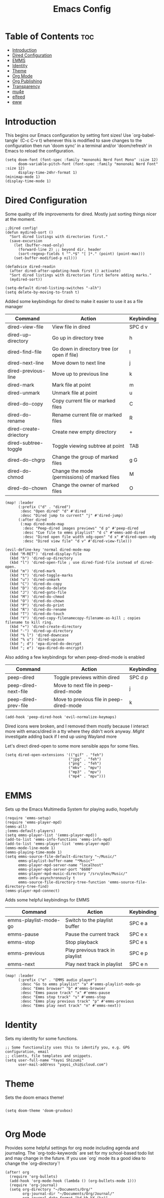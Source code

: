 #+TITLE: Emacs Config
#+PROPERTY: header-args :tangle config.el
* Table of Contents :toc:
- [[#introduction][Introduction]]
- [[#dired-configuration][Dired Configuration]]
- [[#emms][EMMS]]
- [[#identity][Identity]]
- [[#theme][Theme]]
- [[#org-mode][Org Mode]]
- [[#org-publishing][Org Publishing]]
- [[#transparency][Transparency]]
- [[#mu4e][mu4e]]
- [[#elfeed][elfeed]]
- [[#eww][eww]]

* Introduction
This begins our Emacs configuration by setting font sizes! Use `org-babel-tangle` (C-c C-v t) whenever this is modified to save changes to the configuration then run 'doom sync' in a terminal and/or 'doom/refresh' in Emacs to reload the configuration.

#+begin_src elisp
(setq doom-font (font-spec :family "mononoki Nerd Font Mono" :size 12)
      doom-variable-pitch-font (font-spec :family "mononoki Nerd Font" :size 12)
      display-time-24hr-format 1)
(minimap-mode 1)
(display-time-mode 1)
#+end_src

* Dired Configuration
Some quality of life improvements for dired. Mostly just sorting things nicer at the moment.

#+begin_src elisp
;;Dired config!
(defun mydired-sort ()
  "Sort dired listings with directories first."
  (save-excursion
    (let (buffer-read-only)
      (forward-line 2) ;; beyond dir. header
      (sort-regexp-fields t "^.*$" "[ ]*." (point) (point-max)))
    (set-buffer-modified-p nil)))

(defadvice dired-readin
  (after dired-after-updating-hook first () activate)
  "Sort dired listings with directories first before adding marks."
  (mydired-sort))

(setq-default dired-listing-switches "-alh")
(setq delete-by-moving-to-trash t)
#+end_src

Added some keybindings for dired to make it easier to use it as a file manager

| Command                | Action                                        | Keybinding |
|------------------------+-----------------------------------------------+------------|
| dired-view-file        | View file in dired                            | SPC d v    |
| dired-up-directory     | Go up in directory tree                       | h          |
| dired-find-file        | Go down in directory tree (or open if file)   | l          |
| dired-next-line        | Move down to next line                        | j          |
| dired-previous-line    | Move up to previous line                      | k          |
| dired-mark             | Mark file at point                            | m          |
| dired-unmark           | Unmark file at point                          | u          |
| dired-do-copy          | Copy current file or marked files             | C          |
| dired-do-rename        | Rename current file or marked files           | R          |
| dired-create-driectory | Create new empty directory                    | +          |
| dired-subtree-toggle   | Toggle viewing subtree at point               | TAB        |
| dired-do-chgrp         | Change the group of marked files              | g G        |
| dired-do-chmod         | Change the mode (permissions) of marked files | M          |
| dired-do-chown         | Change the owner of marked files              | O          |

#+begin_src elisp
(map! :leader
      (:prefix ("d" . "dired")
       :desc "Open dired" "d" #'dired
       :desc "Dired jump to current" "j" #'dired-jump)
      (:after dired
       (:map dired-mode-map
        :desc "Peep-dired images previews" "d p" #'peep-dired
        :desc "Cue file to emms playlist" "d c" #'emms-add-dired
        :desc "Dired open file width xdg-open" "d x" #'dired-open-xdg
        :desc "Dired view file" "d v" #'dired-view-file)))

(evil-define-key 'normal dired-mode-map
  (kbd "M-RET") 'dired-display-file
  (kbd "h") 'dired-up-directory
  (kbd "l") 'dired-open-file ; use dired-find-file instead of dired-open.
  (kbd "m") 'dired-mark
  (kbd "t") 'dired-toggle-marks
  (kbd "u") 'dired-unmark
  (kbd "C") 'dired-do-copy
  (kbd "D") 'dired-do-delete
  (kbd "J") 'dired-goto-file
  (kbd "M") 'dired-do-chmod
  (kbd "O") 'dired-do-chown
  (kbd "P") 'dired-do-print
  (kbd "R") 'dired-do-rename
  (kbd "T") 'dired-do-touch
  (kbd "Y") 'dired-copy-filenamecopy-filename-as-kill ; copies filename to kill ring.
  (kbd "+") 'dired-create-directory
  (kbd "-") 'dired-up-directory
  (kbd "% l") 'dired-downcase
  (kbd "% u") 'dired-upcase
  (kbd "; d") 'epa-dired-do-decrypt
  (kbd "; e") 'epa-dired-do-encrypt)
#+end_src

Also adding a few keybindings for when peep-dired-mode is enabled
| Command              | Action                                   | Keybinding |
|----------------------+------------------------------------------+------------|
| peep-dired           | Toggle previews within dired             | SPC d p    |
| peep-dired-next-file | Move to next file in peep-dired-mode     | j          |
| peep-dired-prev-file | Move to previous file in peep-dired-mode | k          |

#+begin_src elisp
(add-hook 'peep-dired-hook 'evil-normalize-keymaps)
#+end_src

Dired icons were broken, and I removed them mostly because I interact more with emacs/dired in a tty where they didn't work anyway. /Might/ investigate adding back if I end up using Wayland more

Let's direct dired-open to some more sensible apps for some files.
#+begin_src elisp
(setq dired-open-extensions '(("gif" . "feh")
                             ("jpg" . "feh")
                             ("png" . "feh")
                             ("mkv" . "mpv")
                             ("mp3" . "mpv")
                             ("mp4" . "mpv")))
#+end_src

* EMMS
Sets up the Emacs Multimedia System for playing audio, hopefully
#+begin_src elisp
(require 'emms-setup)
(require 'emms-player-mpd)
(emms-all)
;(emms-default-players)
(setq emms-player-list '(emms-player-mpd))
(add-to-list 'emms-info-functions 'emms-info-mpd)
(add-to-list 'emms-player-list 'emms-player-mpd)
(emms-mode-line-mode 1)
(emms-playing-time-mode 1)
(setq emms-source-file-default-directory "~/Music/"
      emms-playlist-buffer-name "*Music*"
      emms-player-mpd-server-name "localhost"
      emms-player-mpd-server-port "6600"
      emms-player-mpd-music-directory "/srv/plex/Music/"
      emms-info-asynchronously t
      emms-source-file-directory-tree-function 'emms-source-file-directory-tree-find)
(emms-player-mpd-connect)
#+end_src

Adds some helpful keybindings for EMMS
| Command               | Action                          | Keybinding |
|-----------------------+---------------------------------+------------|
| emms-playlist-mode-go | Switch to the playlist buffer   | SPC e a    |
| emms-pause            | Pause the current track         | SPC e x    |
| emms-stop             | Stop playback                   | SPC e s    |
| emms-previous         | Play previous track in playlist | SPC e p    |
| emms-next             | Play next track in playlist     | SPC e n    |
#+begin_src elisp
(map! :leader
      (:prefix ("e" . "EMMS audio player")
       :desc "Go to emms playlist" "a" #'emms-playlist-mode-go
       :desc "Emms browser" "b" #'emms-browser
       :desc "Emms pause track" "x" #'emms-pause
       :desc "Emms stop track" "s" #'emms-stop
       :desc "Emms play previous track" "p" #'emms-previous
       :desc "Emms play next track" "n" #'emms-next))
#+end_src

* Identity
Sets my identity for some functions.
#+begin_src elisp
;; Some functionality uses this to identify you, e.g. GPG configuration, email
;; clients, file templates and snippets.
(setq user-full-name "Yayoi Shizumi"
      user-mail-address "yayoi_chi@icloud.com")
#+end_src
* Theme
Sets the doom emacs theme!
#+begin_src elisp

(setq doom-theme 'doom-gruvbox)

#+end_src

* Org Mode
Provides some helpful settings for org mode including agenda and journaling. The `org-todo-keywords` are set for my school-based todo list and may change in the future. If you use `org` mode its a good idea to change the `org-directory`!
#+begin_src elisp
(after! org
  (require 'org-bullets)
  (add-hook 'org-mode-hook (lambda () (org-bullets-mode 1)))
  (require 'org-journal)
  (setq org-directory "~/Documents/Org/"
        org-journal-dir "~/Documents/Org/Journal/"
        org-journal-date-format "%d-%b-%Y (%a)"
        org-journal-file-format "%d-%m-%Y.org"
        org-agenda-files '("~/Documents/Org/agenda.org")
        org-log-done 'time
        ;; org-log done 'note
        org-todo-keywords '((sequence "TODO(t)" "PROJ(p)" "STUDY(s)" "ASSIGNMENT(a)" "|" "DONE(d)" "CANCELLED(c)")))
)

#+end_src

* Org Publishing
 #+begin_src elisp
(require 'ox-publish)
(setq org-html-validation-link nil
      org-html-head-include-scripts nil
      org-html-head-include-default-style nil
      org-html-extension "htm" )

(setq org-publish-project-alist
      '(
        ("jon1996"
         :base-directory "~/Sites/jon1996/org/"
         :base-extension "org"
         :publishing-directory "/srv/http1996/pages/"
         :recursive t
         :publishing-function org-html-publish-to-html
         :auto-preamble t
         :with-author nil
         :with-creator t
         :with-toc nil
         :section-numbers nil)
      ("org-static"
       :base-directory "~/Documents/Org/"
       :base-extension "css\\|js\\|png\\|jpg\\|gif\\|pdf\\|mp3\\|ogg\\|swf"
       :publishing-directory "~/public_html"
       :recrusive t
       :publishing-function org-publish-attachment)
))
 #+end_src

* Transparency
With Emacs version 29, true transparency has been added, I am not sure this line will do anything yet, but may let a background through after one is selected and after Emacs is updated to version 29

#+begin_src elisp
(set-frame-parameter nil 'alpha-background 80)

(add-to-list 'default-frame-alist '(alpha-background . 80))

(setq display-line-numbers-type t)

#+end_src
* mu4e
Configures mu4e as a mail client using offlineimap as the backend. Also put the display line number setting here for some reason. Should probably move that
#+begin_src  elisp
(setq +mu4e-backend 'offlineimap)

(set-email-account! "Primary"
                    '((mu4e-trash-folder . "/Primary/Deleted Messages")
                      (mu4e-refile-folder . "/Primary/Archive"))
                    t)

(after! mu4e
  (setq sendmail-program "/usr/bin/msmtp"
      send-mail-function 'smtpmail-send-it
      message-sendmail-f-is-evil t
      message-sendmail-extra-arguments '("--read-envelope-from")
      message-send-mail-function 'message-send-mail-with-sendmail)
)

#+end_src
* elfeed
Some configurations for elfeed, mostly just auto-fetching and a global keybinding
#+begin_src elisp
(map! :leader
      (:prefix ("o" . "open")
       :desc "elfeed RSS Reader" "*" #'elfeed))

(add-hook! 'elfeed-search-mode-hook #'elfeed-update)
#+end_src

* eww
At this moment, all this is doing is ensuring that emacs starts by opening urls in eww. This is mostly done for times I am running emacs outside of a Wayland/X11 session (tty). To open a url from eww in an external browser, because eww is very limited compared to graphical browsers, just hit the ampersand sign (&).
#+begin_src elisp
(setq browse-url-browser-function 'eww-browse-url)
#+end_src

Adds some helpful keybindings for eww
| Command    | Action                             | Keybinding |
|------------+------------------------------------+------------|
| browse-web | Fetch the URL and renders the page | SPC o w    |
#+begin_src elisp
(map! :leader
      (:prefix ("o" . "open")
       :desc "Browse the Web" "w" #'browse-web))
#+end_src
